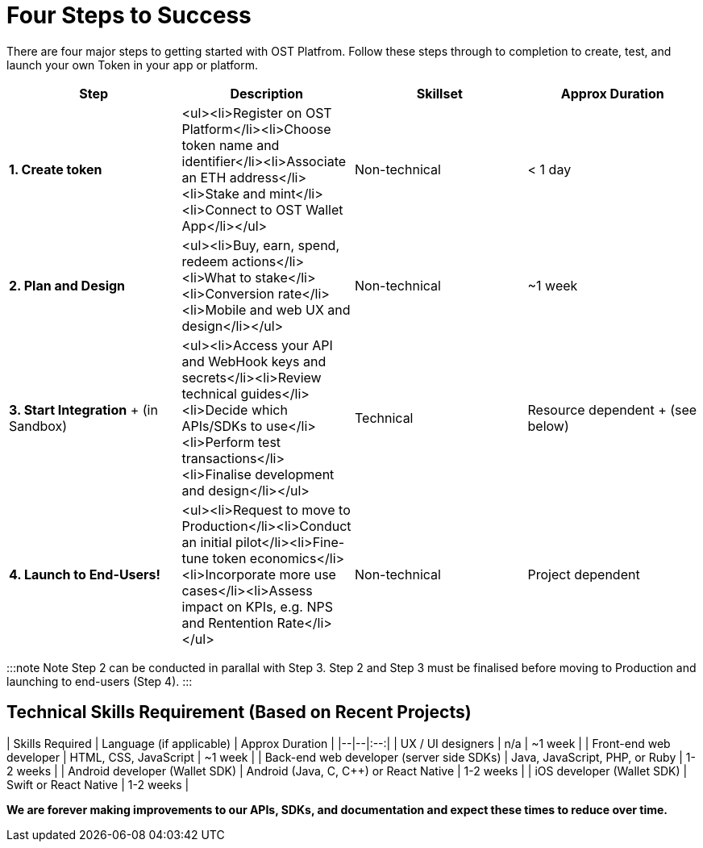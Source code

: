 = Four Steps to Success
:id: getting-started
:pp: {plus}{plus}
:sidebar_label: Four Steps to Success

There are four major steps to getting started with OST Platfrom.
Follow these steps through to completion to create, test, and launch your own Token in your app or platform.

[cols=",,^,^"]
|===
| Step | Description | Skillset | Approx Duration

| *1.
Create token*
| <ul><li>Register on OST Platform</li><li>Choose token name and identifier</li><li>Associate an ETH address</li><li>Stake and mint</li><li>Connect to OST Wallet App</li></ul>
| Non-technical
| < 1 day

| *2.
Plan and Design*
| <ul><li>Buy, earn, spend, redeem actions</li><li>What to stake</li><li>Conversion rate</li><li>Mobile and web UX and design</li></ul>
| Non-technical
| ~1 week

| *3.
Start Integration* + (in Sandbox)
| <ul><li>Access your API and WebHook keys and secrets</li><li>Review technical guides</li><li>Decide which APIs/SDKs to use</li><li>Perform test transactions</li><li>Finalise development and design</li></ul>
| Technical
| Resource dependent + (see below)

| *4.
Launch to End-Users!*
| <ul><li>Request to move to Production</li><li>Conduct an initial pilot</li><li>Fine-tune token economics</li><li>Incorporate more use cases</li><li>Assess impact on KPIs, e.g.
NPS and Rentention Rate</li></ul>
| Non-technical
| Project dependent
|===

:::note Note Step 2 can be conducted in parallal with Step 3.
Step 2 and Step 3 must be finalised before moving to Production and launching to end-users (Step 4).
:::

== Technical Skills Requirement (Based on Recent Projects)

| Skills Required | Language (if applicable) | Approx Duration | |--|--|:--:| | UX / UI designers | n/a | ~1 week | | Front-end web developer | HTML, CSS, JavaScript | ~1 week | | Back-end web developer (server side SDKs) | Java, JavaScript, PHP, or Ruby | 1-2 weeks | | Android developer (Wallet SDK) | Android (Java, C, C{pp}) or React Native | 1-2 weeks | | iOS developer (Wallet SDK) | Swift or React Native | 1-2 weeks |

*We are forever making improvements to our APIs, SDKs, and documentation and expect these times to reduce over time.*
